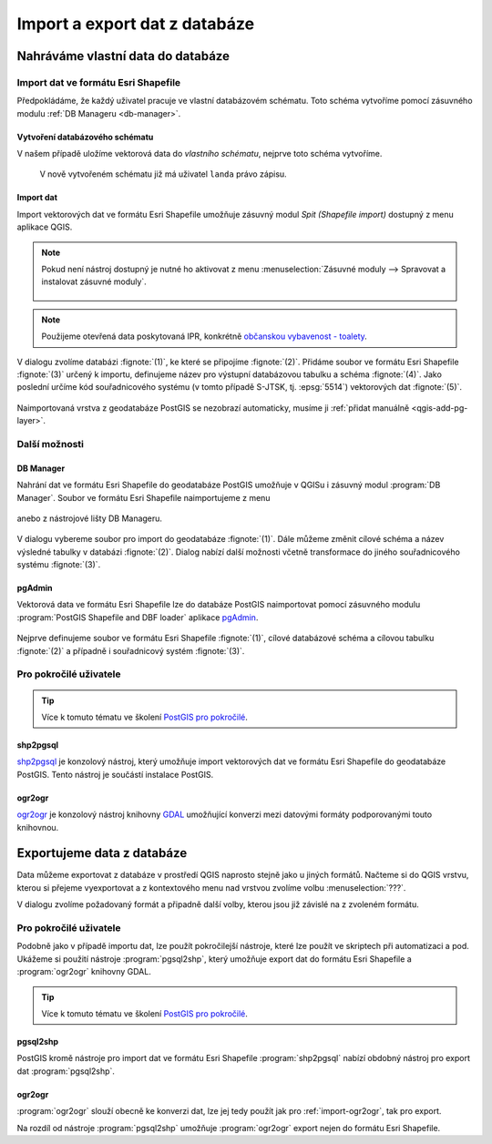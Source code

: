 ==============================
Import a export dat z databáze
==============================

Nahráváme vlastní data do databáze
----------------------------------

Import dat ve formátu Esri Shapefile
^^^^^^^^^^^^^^^^^^^^^^^^^^^^^^^^^^^^

Předpokládáme, že každý uživatel pracuje ve vlastní databázovém
schématu. Toto schéma vytvoříme pomocí zásuvného modulu :ref:`DB
Manageru <db-manager>`.

Vytvoření databázového schématu
~~~~~~~~~~~~~~~~~~~~~~~~~~~~~~~

V našem případě uložíme vektorová data do *vlastního schématu*,
nejprve toto schéma vytvoříme.

.. figure:: ../images/qgis-db-manager-new-schema.png
            :width: 300px

.. figure:: ../images/qgis-db-manager-create-schema.png
            :width: 225px

.. figure:: ../images/qgis-db-manager-new-schema-prop.png
            :width: 700px

            V nově vytvořeném schématu již má uživatel ``landa``
            právo zápisu.

Import dat
~~~~~~~~~~

Import vektorových dat ve formátu Esri Shapefile umožňuje zásuvný
modul *Spit (Shapefile import)* dostupný z menu aplikace QGIS.

.. figure:: ../images/qgis-spit-menu.png
            :width: 350px

.. note:: Pokud není nástroj dostupný je nutné ho aktivovat z menu
          :menuselection:`Zásuvné moduly --> Spravovat a instalovat
          zásuvné moduly`.

	  .. figure:: ../images/qgis-spit-plugin.png

.. note:: Použijeme otevřená data poskytovaná IPR, konkrétně
          `občanskou vybavenost - toalety
          <http://opendata.iprpraha.cz/CUR/FSV/FSV_VerejnaWC_b/S_JTSK/FSV_VerejnaWC_b_shp.zip>`_.

V dialogu zvolíme databázi :fignote:`(1)`, ke které se
připojíme :fignote:`(2)`. Přidáme soubor ve formátu Esri Shapefile
:fignote:`(3)` určený k importu, definujeme název pro výstupní
databázovou tabulku a schéma :fignote:`(4)`. Jako poslední určíme kód
souřadnicového systému (v tomto případě S-JTSK, tj. :epsg:`5514`)
vektorových dat :fignote:`(5)`.

.. figure:: ../images/qgis-spit-dialog.png
            :class: middle

.. figure:: ../images/qgis-spit-progress.png
	    :width: 200px

Naimportovaná vrstva z geodatabáze PostGIS se nezobrazí automaticky,
musíme ji :ref:`přidat manuálně <qgis-add-pg-layer>`.

.. figure:: ../images/qgis-add-pg-so.png
            :class: large

Další možnosti
^^^^^^^^^^^^^^

DB Manager
~~~~~~~~~~

Nahrání dat ve formátu Esri Shapefile do geodatabáze PostGIS umožňuje
v QGISu i zásuvný modul :program:`DB Manager`. Soubor ve formátu Esri
Shapefile naimportujeme z menu

.. figure:: ../images/shp-import-menu.png
           :width: 200px

anebo z nástrojové lišty DB Manageru.

.. figure:: ../images/shp-import.png
           :width: 250px

V dialogu vybereme soubor pro import do geodatabáze
:fignote:`(1)`. Dále můžeme změnit cílové schéma a název výsledné
tabulky v databázi :fignote:`(2)`. Dialog nabízí další možnosti včetně
transformace do jiného souřadnicového systému :fignote:`(3)`.

.. figure:: ../images/qgis-db-manager-create-table.png
	    :width: 400px
	    
.. figure:: ../images/qgis-db-manager-finish.png
            :width: 200px


pgAdmin
~~~~~~~

Vektorová data ve formátu Esri Shapefile lze do databáze PostGIS
naimportovat pomocí zásuvného modulu :program:`PostGIS Shapefile and DBF loader`
aplikace `pgAdmin <http://www.pgadmin.org/>`_.

.. figure:: ../images/pgadmin-import.png
            :width: 350px

Nejprve definujeme soubor ve formátu Esri Shapefile :fignote:`(1)`,
cílové databázové schéma a cílovou tabulku :fignote:`(2)` a případně i
souřadnicový systém :fignote:`(3)`.

.. figure:: ../images/pgadmin-create.png

.. figure:: ../images/pgadmin-new-layer.png
            :class: large

Pro pokročilé uživatele
^^^^^^^^^^^^^^^^^^^^^^^

.. tip:: Více k tomuto tématu ve školení `PostGIS pro pokročilé
         <http://www.gismentors.cz/skoleni/postgis/#pokrocily>`_.

shp2pgsql
~~~~~~~~~

`shp2pgsql
<http://postgis.net/docs/using_postgis_dbmanagement.html#shp2pgsql_usage>`_
je konzolový nástroj, který umožňuje import vektorových dat ve formátu
Esri Shapefile do geodatabáze PostGIS. Tento nástroj je součástí
instalace PostGIS.

.. notecmd:: Import data do databáze pomocí shp2pgsql

   Nejprve vytvoříme SQL dávku

   .. code-block:: bash

      shp2pgsql -s 5514 FSV_VerejnaWC_b.shp landa.toalety > wc.sql

   * ``-s`` definuje souřadnicový systém,
   * ``FSV_VerejnaWC_b.shp`` je název vstupního souboru ve formátu Esri Shapefile,
   * ``landa.toalety`` je název výstupního databázového schématu a tabulky,
   * ``> wc.sql`` dávka je uložena do souboru ``wc.sql``.

   Vytvořenou SQL dávku nahrajeme do databáze *gismentors*:

   .. code-block:: bash

      psql gismentors -U skoleni -W -h training.gismentors.eu -f wc.sql

.. _import-ogr2ogr:

ogr2ogr
~~~~~~~

`ogr2ogr <http://www.gdal.org/ogr2ogr.html>`_ je konzolový nástroj
knihovny `GDAL <http://gdal.org>`_ umožňující konverzi mezi datovými
formáty podporovanými touto knihovnou.

.. notecmd:: Import dat do databáze pomocí ogr2ogr

   .. code-block:: bash

      ogr2ogr -f PostgreSQL \
      PG:"dbname=gismentors host=training.gismentors.eu user=skoleni password=XXX active_schema=landa" \
      FSV_VerejnaWC_b.shp \
      -a_srs EPSG:5514

Exportujeme data z databáze
---------------------------

Data můžeme exportovat z databáze v prostředí QGIS naprosto stejně
jako u jiných formátů. Načteme si do QGIS vrstvu, kterou si přejeme
vyexportovat a z kontextového menu nad vrstvou zvolíme volbu
:menuselection:`???`.

.. todo:: fig

V dialogu zvolíme požadovaný formát a připadně další volby, kterou
jsou již závislé na z zvoleném formátu.

.. todo:: fig


Pro pokročilé uživatele
^^^^^^^^^^^^^^^^^^^^^^^

Podobně jako v případě importu dat, lze použít pokročilejší nástroje,
které lze použít ve skriptech při automatizaci a pod. Ukážeme si
použití nástroje :program:`pgsql2shp`, který umožňuje export dat do
formátu Esri Shapefile a :program:`ogr2ogr` knihovny GDAL.

.. tip:: Více k tomuto tématu ve školení `PostGIS pro pokročilé
         <http://www.gismentors.cz/skoleni/postgis/#pokrocily>`_.

pgsql2shp
~~~~~~~~~

PostGIS kromě nástroje pro import dat ve formátu Esri Shapefile
:program:`shp2pgsql` nabízí obdobný nástroj pro export dat
:program:`pgsql2shp`. 

.. notecmd:: Export do formátu Esri Shapefile pomocí pgsql2shp

   V níže uvedeném příkladě vyexportujeme tabulku
   :dbtable:`obce_polygon` ze schéma *ruain* do souboru ``obce.shp``.

   .. code-block:: sql
      
      pgsql2shp -h training.gismentors.eu -u skoleni -P XXX -f obce gismentors ruian.obce_polygon

ogr2ogr
~~~~~~~

:program:`ogr2ogr` slouží obecně ke konverzi dat, lze jej tedy použít
jak pro :ref:`import-ogr2ogr`, tak pro export.

.. notecmd:: Export do formátu Esri Shapefile pomocí ogr2ogr

   .. code-block:: bash

      ogr2ogr -f 'ESRI Shapefile' \
      -lco 'ENCODING=UTF-8' \
      obce.shp \
      PG:"dbname=gismentors host=training.gismentors.eu user=skoleni password=XXX" \
      ruian.obce_polygon

Na rozdíl od nástroje :program:`pgsql2shp` umožňuje :program:`ogr2ogr`
export nejen do formátu Esri Shapefile.

.. notecmd:: Export do formátu GML pomocí ogr2ogr

   .. code-block:: bash

      ogr2ogr -f 'GML' \
      obce.gml \
      PG:"dbname=gismentors host=training.gismentors.eu user=skoleni password=XXX" \
      ruian.obce_polygon
